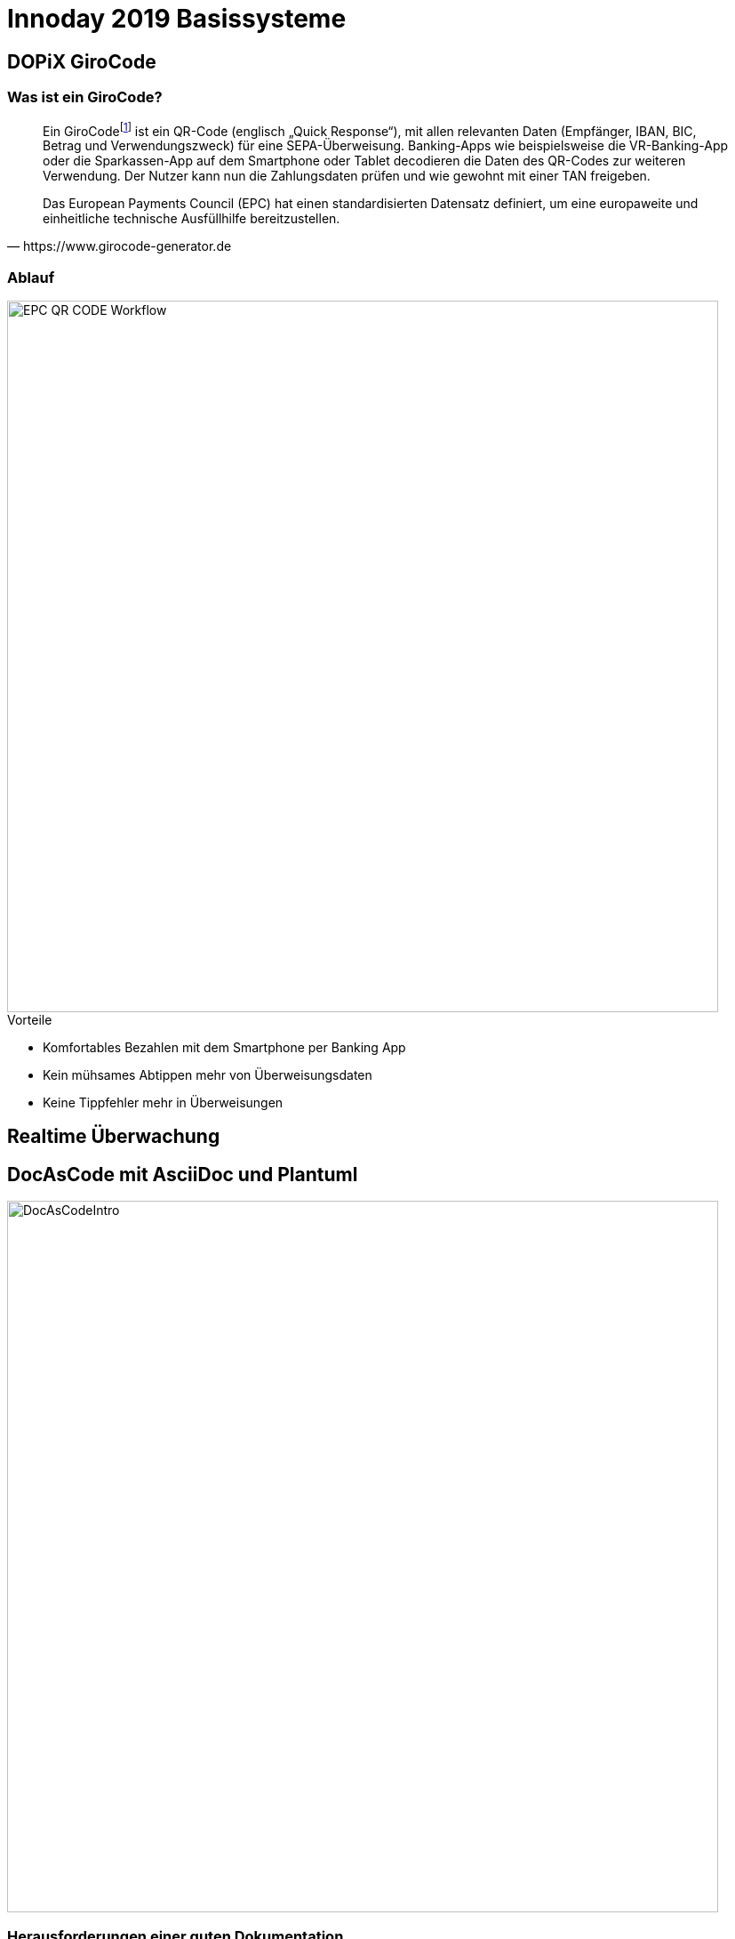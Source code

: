 = Innoday 2019 Basissysteme

:revealjs_history: true
:revealjs_slidenumber: c/t
:imagesdir: images
:revealjs_plugins: revealjs-plugins.js
:revealjs_plugins_configuration: revealjs-plugins-conf.js

== DOPiX GiroCode

=== Was ist ein GiroCode?

[quote, https://www.girocode-generator.de]
____
Ein GiroCodefootnote:[GiroCode ist eine Marketing-Bezeichnung der GiroSolution GmbH für EPC-QR-Codes.] ist ein QR-Code (englisch „Quick Response“), mit allen relevanten Daten (Empfänger, IBAN, BIC, Betrag und Verwendungszweck) für eine SEPA-Überweisung. Banking-Apps wie beispielsweise die VR-Banking-App oder die Sparkassen-App auf dem Smartphone oder Tablet decodieren die Daten des QR-Codes zur weiteren Verwendung. Der Nutzer kann nun die Zahlungsdaten prüfen und wie gewohnt mit einer TAN freigeben.

Das European Payments Council (EPC) hat einen standardisierten Datensatz definiert, um eine europaweite und einheitliche technische Ausfüllhilfe bereitzustellen.
____

=== Ablauf

image::EPC_QR_CODE_Workflow.png[width="800px"]

[%step]
.Vorteile
* Komfortables Bezahlen mit dem Smartphone per Banking App
* Kein mühsames Abtippen mehr von Überweisungsdaten
* Keine Tippfehler mehr in Überweisungen

== Realtime Überwachung

== DocAsCode mit AsciiDoc und Plantuml

image::DocAsCodeIntro.png[width="800px"]

=== Herausforderungen einer guten Dokumentation
* Technische Dokumentationen sind, wenn überhaupt:
[%step]
** oft sehr schnell veraltet
** die Dokumentation befindet sich weit entfernt von dem Thema
das sie dokumentiert
** dem Code

=== Herausforderungen einer guten Dokumentation
* Medienbruch um die Doku zu aktalisieren:
[%step]
** Dokumentation ist nicht in IDE verfügbar
** Rochade, Wiki, Word-Dokument, usw.

=== Herausforderungen einer guten Dokumentation
* Auch wenn dieses Problem gelöst wird
[%step]
** enthält die Doku möglicherweise doppelten Inhalt
** wie zB. Codebeispiele

=== Herausforderungen einer guten Dokumentation
* Codebeispiele in der Dokumentation verletzt schnell die einzige Quelle der Wahrheit.
[%step]
** Wie kann ich sicher sein, dass die Dokumentation nicht veraltet
oder schlimmstenfalls irreführend ist
** wenn sich der entsprechende Code ändert?

=== Vorteile der Verwendung der Methode DocAsCode
[%step]
* Automatisch generierte Dokumentation
* Dokumentation befindet sich nah am Code
* Dokumentation wird immer mit dem Einsatz des Codes veröffenlicht
* Integration von AsciiDoctor in dem BuildSystem durch Maven oder Gradle
* Kann lokal benutzt werden
* Mediumunabhängige Dokumentation => kann nach Pdf, Wiki, Html usw. veröffentlicht werden

=== Wie funktioniert es?

image::DocAsCodeInfrastructure.png[width="800px"]

=== Was ist alles damit möglich?

[%step]
* Modulare Dokumentation => Dateien miteinander verknüpfen
* Diagramme - PlantUml
* Tabellen
* Formatierung von Texte
* Beispiele direkt aus dem SourceCode einbinden
* Fußnoten
* usw.

=== Beispiele aus dem Alltag

hier paar Beispiele mit Projekte aus der Badenia


